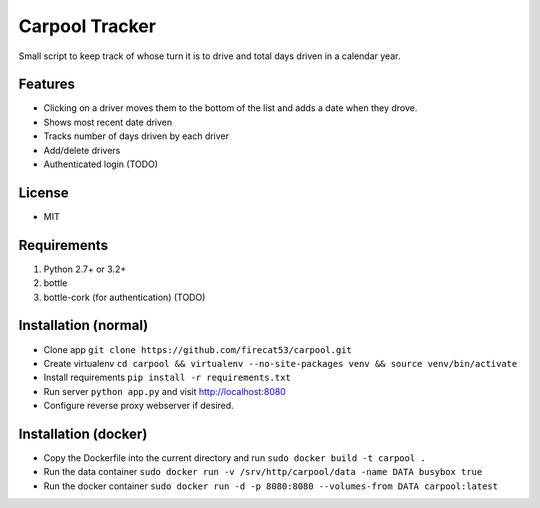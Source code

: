 Carpool Tracker
===============

Small script to keep track of whose turn it is to drive and total days driven in a calendar year.

Features
--------

- Clicking on a driver moves them to the bottom of the list and adds a date when they drove. 
- Shows most recent date driven
- Tracks number of days driven by each driver
- Add/delete drivers
- Authenticated login (TODO)


License
-------

- MIT

Requirements
------------

1. Python 2.7+ or 3.2+
2. bottle
3. bottle-cork (for authentication) (TODO)

Installation (normal)
---------------------

- Clone app ``git clone https://github.com/firecat53/carpool.git``
- Create virtualenv ``cd carpool && virtualenv --no-site-packages venv && source venv/bin/activate``
- Install requirements ``pip install -r requirements.txt``
- Run server ``python app.py`` and visit http://localhost:8080
- Configure reverse proxy webserver if desired.

Installation (docker)
---------------------
- Copy the Dockerfile into the current directory and run ``sudo docker build -t carpool .``
- Run the data container ``sudo docker run -v /srv/http/carpool/data -name DATA busybox true``
- Run the docker container ``sudo docker run -d -p 8080:8080 --volumes-from DATA carpool:latest``
